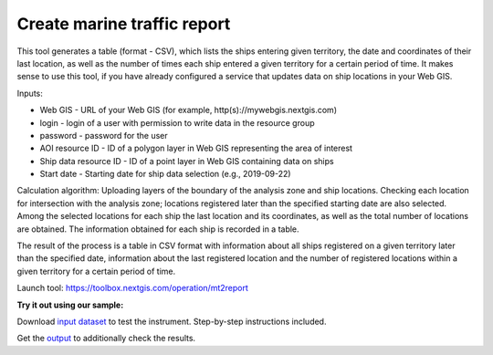 Create marine traffic report
============================

This tool generates a table (format - CSV), which lists the ships entering given territory, the date and coordinates of their last location, as well as the number of times each ship entered a given territory for a certain period of time. It makes sense to use this tool, if you have already configured a service that updates data on ship locations in your Web GIS.

Inputs:

* Web GIS - URL of your Web GIS (for example, http(s)://mywebgis.nextgis.com)
* login - login of a user with permission to write data in the resource group
* password - password for the user
* AOI resource ID - ID of a polygon layer in Web GIS representing the area of interest
* Ship data resource ID - ID of a point layer in Web GIS containing data on ships
* Start date - Starting date for ship data selection (e.g., 2019-09-22)

Calculation algorithm: Uploading layers of the boundary of the analysis zone and ship locations. Checking each location for intersection with the analysis zone; locations registered later than the specified starting date are also selected. Among the selected locations for each ship the last location and its coordinates, as well as the total number of locations are obtained. The information obtained for each ship is recorded in a table. 

The result of the process is a table in CSV format with information about all ships registered on a given territory later than the specified date, information about the last registered location and the number of registered locations within a given territory for a certain period of time.

Launch tool: https://toolbox.nextgis.com/operation/mt2report




**Try it out using our sample:**

Download `input dataset <https://nextgis.com/data/toolbox/mt2report/mt2report_inputs.zip>`_ to test the instrument. Step-by-step instructions included.

Get the `output <https://nextgis.com/data/toolbox/mt2report/mt2report_outputs.zip>`_ to additionally check the results.
